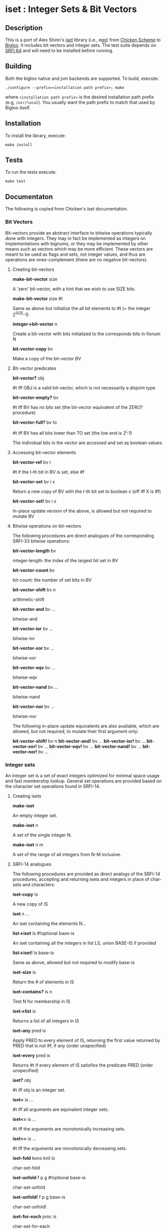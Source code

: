 * iset : Integer Sets & Bit Vectors

** Description
   This is a port of Alex Shinn's [[https://api.call-cc.org/5/doc/iset][iset]] library (i.e., egg) from [[http://www.call-cc.org/][Chicken
   Scheme]] to [[https://www-sop.inria.fr/mimosa/fp/Bigloo/][Bigloo]]. It includes bit vectors and integer sets. The
   test suite depends on [[https://github.com/donaldsonjw/srfi64][SRFI 64]] and will need to be installed before
   running. 
  
** Building
  Both the bigloo native and jvm backends are supported. To build,
  execute:
    #+begin_src shell
  ./configure --prefix=<installation path prefix>; make
#+end_src
  where =<installation path prefix>= is the desired installation path
  prefix (e.g, =/usr/local=). You usually want the path prefix to match
  that used by Bigloo itself.

** Installation
  To install the library, execute:
#+begin_src shell
  make install
#+end_src 

** Tests
To run the tests execute:

  #+begin_src shell
  make test
#+end_src

** Documentaton

   The following is copied from Chicken's iset documentation.


*** Bit Vectors
Bit-vectors provide an abstract interface to bitwise operations typically done with integers. They may in fact be implemented as integers on implementations with bignums, or they may be implemented by other means such as vectors which may be more efficient. These vectors are meant to be used as flags and sets, not integer values, and thus are operations are ones-complement (there are no negative bit-vectors).

**** Creating bit-vectors

*make-bit-vector* size

    A 'zero' bit-vector, with a hint that we wish to use SIZE bits.

*make-bit-vector* size #t

    Same as above but initialize the all bit elements to #t (= the integer 2^SIZE-1)

*integer->bit-vector* n

    Create a bit-vector with bits initialized to the corresponds bits in fixnum N

*bit-vector-copy* bv

    Make a copy of the bit-vector BV

**** Bit-vector predicates

*bit-vector?* obj

    #t iff OBJ is a valid bit-vector, which is not necessarily a disjoint type

*bit-vector-empty?* bv

    #t iff BV has no bits set (the bit-vector equivalent of the ZERO? procedure)

*bit-vector-full?* bv to

    #t iff BV has all bits lower than TO set (the low end is 2^i-1)

    The individual bits in the vector are accessed and set as boolean values:

**** Accessing bit-vector elements

*bit-vector-ref* bv i

    #t if the I-th bit in BV is set, else #f

*bit-vector-set* bv i x

    Return a new copy of BV with the I-th bit set to boolean x (off iff X is #f)

*bit-vector-set!* bv i x

    In-place update version of the above, is allowed but not required to mutate BV

**** Bitwise operations on bit-vectors

The following procedures are direct analogues of the corresponding SRFI-33 bitwise operations:

*bit-vector-length* bv

    integer-length: the index of the largest bit set in BV

*bit-vector-count* bv

    bit-count: the number of set bits in BV

*bit-vector-shift* bv n

    arithmetic-shift

*bit-vector-and* bv ...

    bitwise-and

*bit-vector-ior* bv ...

    bitwise-ior

*bit-vector-xor* bv ...

    bitwise-xor

*bit-vector-eqv* bv ...

    bitwise-eqv

*bit-vector-nand* bv ...

    bitwise-nand

*bit-vector-nor* bv ...

    bitwise-nor

The following in-place update equivalents are also available, which are allowed, but not required, to mutate their first argument only:

*bit-vector-shift!* bv n
*bit-vector-and!* bv ...
*bit-vector-ior!* bv ...
*bit-vector-xor!* bv ...
*bit-vector-eqv!* bv ...
*bit-vector-nand!* bv ...
*bit-vector-nor!* bv ...

*** Integer sets

An integer set is a set of exact integers optimized for minimal space usage and fast membership lookup. General set operations are provided based on the character set operations found in SRFI-14.

**** Creating isets

*make-iset*

    An empty integer set.

*make-iset* n

    A set of the single integer N.

*make-iset* n m

    A set of the range of all integers from N-M inclusive.

**** SRFI-14 analogues

The following procedures are provided as direct analogs of the SRFI-14 procedures, accepting and returning isets and integers in place of char-sets and characters:

*iset-copy* is

    A new copy of IS

*iset* n ...

    An iset containing the elements N...

*list->iset* ls #!optional base-is

    An iset containing all the integers in list LS, union BASE-IS if provided

*list->iset!* ls base-is

    Same as above, allowed but not required to modify base-is

*iset-size* is

    Return the # of elements in IS

*iset-contains?* is n

    Test N for membership in IS

*iset->list* is

    Returns a list of all integers in IS

*iset-any* pred is

    Apply PRED to every element of IS, returning the first value returned by PRED that is not #f, if any (order unspecified)

*iset-every* pred is

    Returns #t if every element of IS satisfies the predicate PRED (order unspecified)

*iset?* obj

    #t iff obj is an integer set.

*iset=* is ...

    #t iff all arguments are equivalent integer sets.

*iset<=* is ...

    #t iff the arguments are monotonically increasing sets.

*iset>=* is ...

    #t iff the arguments are monotonically decreasing sets.

*iset-fold* kons knil is

    char-set-fold

*iset-unfold* f p g #!optional base-is

    char-set-unfold

*iset-unfold!* f p g base-is

    char-set-unfold!

*iset-for-each* proc is

    char-set-for-each

*iset-map* proc is

    char-set-map

*iset-filter* pred is #!optional bas-is

    char-set-filter

*iset-filter!* pred is base-is

    char-set-filter!

*iset-cursor* iset
*iset-ref* iset cursor
*iset-cursor-next* iset cursor
*end-of-iset?* iset

    Cursor-based traversal of isets.

*iset-adjoin* is n ...

    char-set-adjoin

*iset-delete* is n ...

    char-set-delete

*iset-adjoin!* is n ...

    char-set-adjoin!

*iset-delete!* is n ...

    char-set-delete!

*iset-union* is1 ...

    char-set-union

*iset-intersection* is1 ...

    char-set-intersection

*iset-differenc* e is1 is2 ...

    char-set-difference

*iset-xor* is1 ...

    char-set-xor

*iset-diff+intersection* is1 is2 ...

    char-set-diff+intersection

*iset-union!* is1 ...

    char-set-union!

*iset-intersection!* is1 ...

    char-set-intersection!

*iset-difference!* is1 is2 ...

    char-set-difference!

*iset-xor!* is1 ...

    char-set-xor!

*iset-diff+intersection!* is1 is2 ...

    char-set-diff+intersection!
